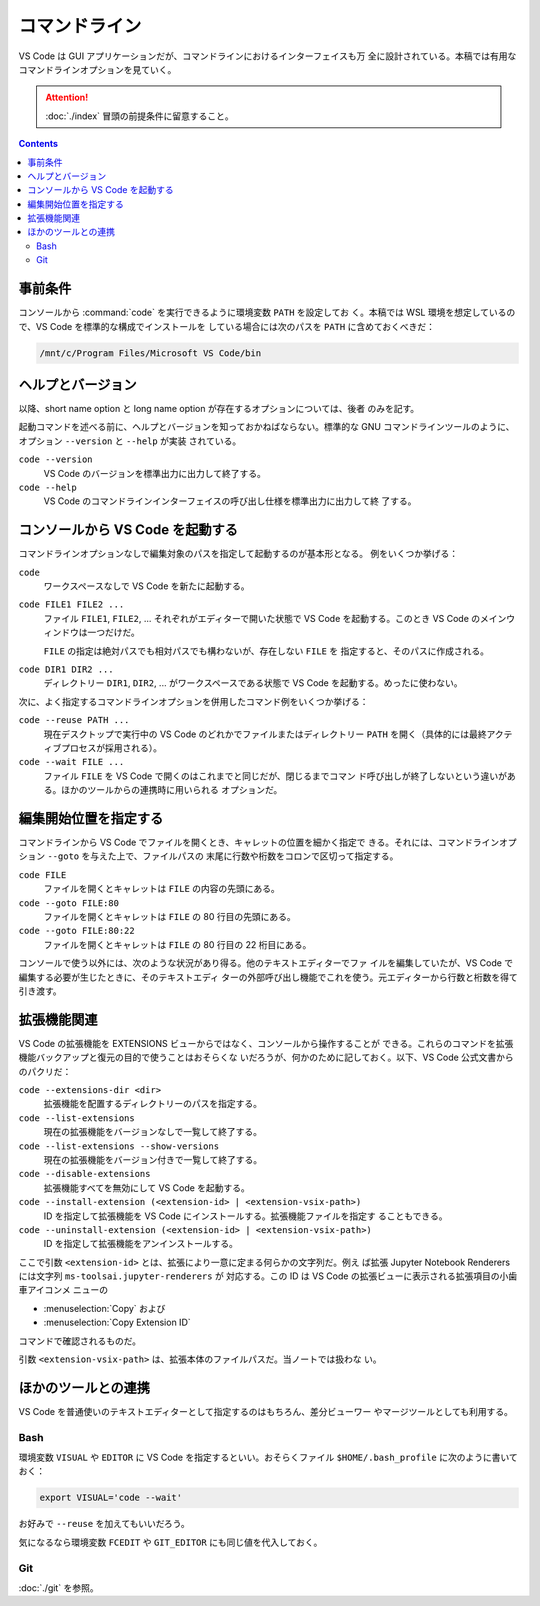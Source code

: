 ======================================================================
コマンドライン
======================================================================

VS Code は GUI アプリケーションだが、コマンドラインにおけるインターフェイスも万
全に設計されている。本稿では有用なコマンドラインオプションを見ていく。

.. attention::

   :doc:`./index` 冒頭の前提条件に留意すること。

.. contents::

事前条件
======================================================================

コンソールから :command:`code` を実行できるように環境変数 ``PATH`` を設定してお
く。本稿では WSL 環境を想定しているので、VS Code を標準的な構成でインストールを
している場合には次のパスを ``PATH`` に含めておくべきだ：

.. code:: text

   /mnt/c/Program Files/Microsoft VS Code/bin

ヘルプとバージョン
======================================================================

以降、short name option と long name option が存在するオプションについては、後者
のみを記す。

起動コマンドを述べる前に、ヘルプとバージョンを知っておかねばならない。標準的な
GNU コマンドラインツールのように、オプション ``--version`` と ``--help`` が実装
されている。

``code --version``
    VS Code のバージョンを標準出力に出力して終了する。

``code --help``
    VS Code のコマンドラインインターフェイスの呼び出し仕様を標準出力に出力して終
    了する。

コンソールから VS Code を起動する
======================================================================

コマンドラインオプションなしで編集対象のパスを指定して起動するのが基本形となる。
例をいくつか挙げる：

``code``
    ワークスペースなしで VS Code を新たに起動する。

``code FILE1 FILE2 ...``
    ファイル ``FILE1``, ``FILE2``, ... それぞれがエディターで開いた状態で VS
    Code を起動する。このとき VS Code のメインウィンドウは一つだけだ。

    ``FILE`` の指定は絶対パスでも相対パスでも構わないが、存在しない ``FILE`` を
    指定すると、そのパスに作成される。

``code DIR1 DIR2 ...``
    ディレクトリー ``DIR1``, ``DIR2``, ... がワークスペースである状態で VS Code
    を起動する。めったに使わない。

次に、よく指定するコマンドラインオプションを併用したコマンド例をいくつか挙げる：

``code --reuse PATH ...``
    現在デスクトップで実行中の VS Code のどれかでファイルまたはディレクトリー
    ``PATH`` を開く（具体的には最終アクティブプロセスが採用される）。

``code --wait FILE ...``
    ファイル ``FILE`` を VS Code で開くのはこれまでと同じだが、閉じるまでコマン
    ド呼び出しが終了しないという違いがある。ほかのツールからの連携時に用いられる
    オプションだ。

編集開始位置を指定する
======================================================================

コマンドラインから VS Code でファイルを開くとき、キャレットの位置を細かく指定で
きる。それには、コマンドラインオプション ``--goto`` を与えた上で、ファイルパスの
末尾に行数や桁数をコロンで区切って指定する。

``code FILE``
    ファイルを開くとキャレットは ``FILE`` の内容の先頭にある。

``code --goto FILE:80``
    ファイルを開くとキャレットは ``FILE`` の 80 行目の先頭にある。

``code --goto FILE:80:22``
    ファイルを開くとキャレットは ``FILE`` の 80 行目の 22 桁目にある。

コンソールで使う以外には、次のような状況があり得る。他のテキストエディターでファ
イルを編集していたが、VS Code で編集する必要が生じたときに、そのテキストエディ
ターの外部呼び出し機能でこれを使う。元エディターから行数と桁数を得て引き渡す。

拡張機能関連
======================================================================

VS Code の拡張機能を EXTENSIONS ビューからではなく、コンソールから操作することが
できる。これらのコマンドを拡張機能バックアップと復元の目的で使うことはおそらくな
いだろうが、何かのために記しておく。以下、VS Code 公式文書からのパクリだ：

``code --extensions-dir <dir>``
    拡張機能を配置するディレクトリーのパスを指定する。

``code --list-extensions``
    現在の拡張機能をバージョンなしで一覧して終了する。

``code --list-extensions --show-versions``
    現在の拡張機能をバージョン付きで一覧して終了する。

``code --disable-extensions``
    拡張機能すべてを無効にして VS Code を起動する。

``code --install-extension (<extension-id> | <extension-vsix-path>)``
    ID を指定して拡張機能を VS Code にインストールする。拡張機能ファイルを指定す
    ることもできる。

``code --uninstall-extension (<extension-id> | <extension-vsix-path>)``
    ID を指定して拡張機能をアンインストールする。

ここで引数 ``<extension-id>`` とは、拡張により一意に定まる何らかの文字列だ。例え
ば拡張 Jupyter Notebook Renderers には文字列 ``ms-toolsai.jupyter-renderers`` が
対応する。この ID は VS Code の拡張ビューに表示される拡張項目の小歯車アイコンメ
ニューの

* :menuselection:`Copy` および
* :menuselection:`Copy Extension ID`

コマンドで確認されるものだ。

引数 ``<extension-vsix-path>`` は、拡張本体のファイルパスだ。当ノートでは扱わな
い。

ほかのツールとの連携
======================================================================

VS Code を普通使いのテキストエディターとして指定するのはもちろん、差分ビューワー
やマージツールとしても利用する。

Bash
----------------------------------------------------------------------

環境変数 ``VISUAL`` や ``EDITOR`` に VS Code を指定するといい。おそらくファイル
``$HOME/.bash_profile`` に次のように書いておく：

.. code:: bash

   export VISUAL='code --wait'

お好みで ``--reuse`` を加えてもいいだろう。

気になるなら環境変数 ``FCEDIT`` や ``GIT_EDITOR`` にも同じ値を代入しておく。

Git
----------------------------------------------------------------------

:doc:`./git` を参照。
